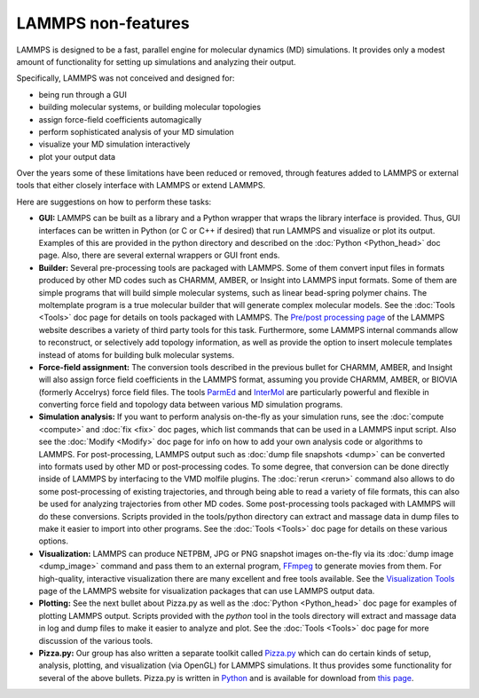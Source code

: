 LAMMPS non-features
===================

LAMMPS is designed to be a fast, parallel engine for molecular
dynamics (MD) simulations.  It provides only a modest amount of
functionality for setting up simulations and analyzing their output.

Specifically, LAMMPS was not conceived and designed for:

* being run through a GUI
* building molecular systems, or building molecular topologies
* assign force-field coefficients automagically
* perform sophisticated analysis of your MD simulation
* visualize your MD simulation interactively
* plot your output data

Over the years some of these limitations have been reduced or
removed, through features added to LAMMPS or external tools
that either closely interface with LAMMPS or extend LAMMPS.

Here are suggestions on how to perform these tasks:

* **GUI:** LAMMPS can be built as a library and a Python wrapper that wraps
  the library interface is provided.  Thus, GUI interfaces can be
  written in Python (or C or C++ if desired) that run LAMMPS and
  visualize or plot its output.  Examples of this are provided in the
  python directory and described on the :doc:`Python <Python_head>` doc
  page.  Also, there are several external wrappers or GUI front ends.
* **Builder:** Several pre-processing tools are packaged with LAMMPS.  Some
  of them convert input files in formats produced by other MD codes such
  as CHARMM, AMBER, or Insight into LAMMPS input formats.  Some of them
  are simple programs that will build simple molecular systems, such as
  linear bead-spring polymer chains.  The moltemplate program is a true
  molecular builder that will generate complex molecular models.  See
  the :doc:`Tools <Tools>` doc page for details on tools packaged with
  LAMMPS.  The `Pre/post processing page <http:/lammps.sandia.gov/prepost.html>`_ of the LAMMPS website
  describes a variety of third party tools for this task.  Furthermore,
  some LAMMPS internal commands allow to reconstruct, or selectively add
  topology information, as well as provide the option to insert molecule
  templates instead of atoms for building bulk molecular systems.
* **Force-field assignment:** The conversion tools described in the previous
  bullet for CHARMM, AMBER, and Insight will also assign force field
  coefficients in the LAMMPS format, assuming you provide CHARMM, AMBER,
  or BIOVIA (formerly Accelrys) force field files. The tools
  `ParmEd <https://parmed.github.io/ParmEd/html/index.html>`_ and
  `InterMol <https://github.com/shirtsgroup/InterMol>`_ are particularly
  powerful and flexible in converting force field and topology data
  between various MD simulation programs.
* **Simulation analysis:** If you want to perform analysis on-the-fly as
  your simulation runs, see the :doc:`compute <compute>` and
  :doc:`fix <fix>` doc pages, which list commands that can be used in a
  LAMMPS input script.  Also see the :doc:`Modify <Modify>` doc page for
  info on how to add your own analysis code or algorithms to LAMMPS.
  For post-processing, LAMMPS output such as :doc:`dump file snapshots <dump>` can be converted into formats used by other MD or
  post-processing codes.  To some degree, that conversion can be done
  directly inside of LAMMPS by interfacing to the VMD molfile plugins.
  The :doc:`rerun <rerun>` command also allows to do some post-processing
  of existing trajectories, and through being able to read a variety
  of file formats, this can also be used for analyzing trajectories
  from other MD codes.  Some post-processing tools packaged with
  LAMMPS will do these conversions.  Scripts provided in the
  tools/python directory can extract and massage data in dump files to
  make it easier to import into other programs.  See the
  :doc:`Tools <Tools>` doc page for details on these various options.
* **Visualization:** LAMMPS can produce NETPBM, JPG or PNG snapshot images
  on-the-fly via its :doc:`dump image <dump_image>` command and pass
  them to an external program, `FFmpeg <https://www.ffmpeg.org>`_ to generate
  movies from them.  For high-quality, interactive visualization there are
  many excellent and free tools available.  See the `Visualization Tools <https://lammps.sandia.gov/viz.html>`_ page of the LAMMPS website for
  visualization packages that can use LAMMPS output data.
* **Plotting:** See the next bullet about Pizza.py as well as the
  :doc:`Python <Python_head>` doc page for examples of plotting LAMMPS
  output.  Scripts provided with the *python* tool in the tools
  directory will extract and massage data in log and dump files to make
  it easier to analyze and plot.  See the :doc:`Tools <Tools>` doc page
  for more discussion of the various tools.
* **Pizza.py:** Our group has also written a separate toolkit called
  `Pizza.py <https://pizza.sandia.gov>`_ which can do certain kinds of
  setup, analysis, plotting, and visualization (via OpenGL) for LAMMPS
  simulations.  It thus provides some functionality for several of the
  above bullets.  Pizza.py is written in `Python <http://www.python.org>`_
  and is available for download from `this page <http://www.cs.sandia.gov/~sjplimp/download.html>`_.
